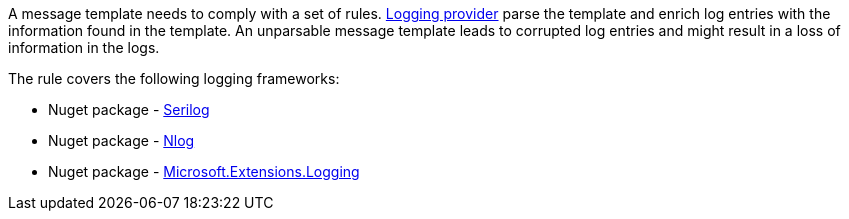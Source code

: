 A message template needs to comply with a set of rules. https://learn.microsoft.com/en-us/dotnet/core/extensions/logging-providers[Logging provider] parse the template and enrich log entries with the information found in the template. An unparsable message template leads to corrupted log entries and might result in a loss of information in the logs.

The rule covers the following logging frameworks:

* Nuget package - https://www.nuget.org/packages/Serilog[Serilog]
* Nuget package - https://www.nuget.org/packages/NLog[Nlog]
* Nuget package - https://www.nuget.org/packages/Microsoft.Extensions.Logging[Microsoft.Extensions.Logging]